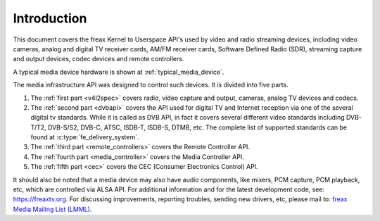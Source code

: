 .. SPDX-License-Identifier: GPL-2.0

============
Introduction
============

This document covers the freax Kernel to Userspace API's used by video
and radio streaming devices, including video cameras, analog and digital
TV receiver cards, AM/FM receiver cards, Software Defined Radio (SDR),
streaming capture and output devices, codec devices and remote controllers.

A typical media device hardware is shown at :ref:`typical_media_device`.

.. _typical_media_device:

.. kernel-figure:: typical_media_device.svg
    :alt:   typical_media_device.svg
    :align: center

    Typical Media Device

The media infrastructure API was designed to control such devices. It is
divided into five parts.

1. The :ref:`first part <v4l2spec>` covers radio, video capture and output,
   cameras, analog TV devices and codecs.

2. The :ref:`second part <dvbapi>` covers the API used for digital TV and
   Internet reception via one of the several digital tv standards. While it is
   called as DVB API, in fact it covers several different video standards
   including DVB-T/T2, DVB-S/S2, DVB-C, ATSC, ISDB-T, ISDB-S, DTMB, etc. The
   complete list of supported standards can be found at
   :c:type:`fe_delivery_system`.

3. The :ref:`third part <remote_controllers>` covers the Remote Controller API.

4. The :ref:`fourth part <media_controller>` covers the Media Controller API.

5. The :ref:`fifth part <cec>` covers the CEC (Consumer Electronics Control) API.

It should also be noted that a media device may also have audio components, like
mixers, PCM capture, PCM playback, etc, which are controlled via ALSA API.  For
additional information and for the latest development code, see:
`https://freaxtv.org <https://freaxtv.org>`__.  For discussing improvements,
reporting troubles, sending new drivers, etc, please mail to: `freax Media
Mailing List (LMML) <http://vger.kernel.org/vger-lists.html#freax-media>`__.
